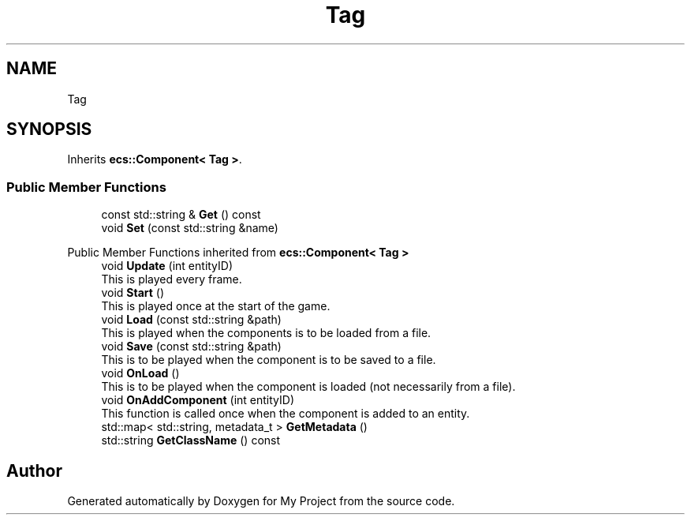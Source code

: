 .TH "Tag" 3 "Mon Dec 18 2023" "My Project" \" -*- nroff -*-
.ad l
.nh
.SH NAME
Tag
.SH SYNOPSIS
.br
.PP
.PP
Inherits \fBecs::Component< Tag >\fP\&.
.SS "Public Member Functions"

.in +1c
.ti -1c
.RI "const std::string & \fBGet\fP () const"
.br
.ti -1c
.RI "void \fBSet\fP (const std::string &name)"
.br
.in -1c

Public Member Functions inherited from \fBecs::Component< Tag >\fP
.in +1c
.ti -1c
.RI "void \fBUpdate\fP (int entityID)"
.br
.RI "This is played every frame\&. "
.ti -1c
.RI "void \fBStart\fP ()"
.br
.RI "This is played once at the start of the game\&. "
.ti -1c
.RI "void \fBLoad\fP (const std::string &path)"
.br
.RI "This is played when the components is to be loaded from a file\&. "
.ti -1c
.RI "void \fBSave\fP (const std::string &path)"
.br
.RI "This is to be played when the component is to be saved to a file\&. "
.ti -1c
.RI "void \fBOnLoad\fP ()"
.br
.RI "This is to be played when the component is loaded (not necessarily from a file)\&. "
.ti -1c
.RI "void \fBOnAddComponent\fP (int entityID)"
.br
.RI "This function is called once when the component is added to an entity\&. "
.ti -1c
.RI "std::map< std::string, metadata_t > \fBGetMetadata\fP ()"
.br
.ti -1c
.RI "std::string \fBGetClassName\fP () const"
.br
.in -1c

.SH "Author"
.PP 
Generated automatically by Doxygen for My Project from the source code\&.
